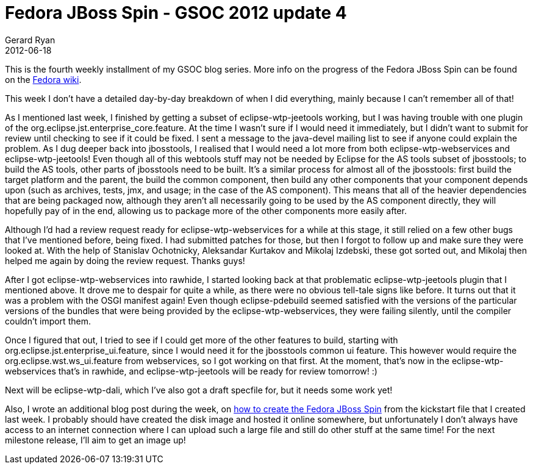 = Fedora JBoss Spin - GSOC 2012 update 4
Gerard Ryan
2012-06-18
:jbake-type: post
:jbake-tags: gsoc
:jbake-status: published
:disqus: true
:imagesdir: /images

This is the fourth weekly installment of my GSOC blog series. More info on the
progress of the Fedora JBoss Spin can be found on the
https://fedoraproject.org/wiki/Fedora-JBoss-Spin[Fedora wiki].

This week I don’t have a detailed day-by-day breakdown of when I did everything,
mainly because I can’t remember all of that!

As I mentioned last week, I finished by getting a subset of eclipse-wtp-jeetools
working, but I was having trouble with one plugin of the
org.eclipse.jst.enterprise_core.feature. At the time I wasn’t sure if I would
need it immediately, but I didn’t want to submit for review until checking to
see if it could be fixed. I sent a message to the java-devel mailing list to see
if anyone could explain the problem. As I dug deeper back into jbosstools, I
realised that I would need a lot more from both eclipse-wtp-webservices and
+eclipse-wtp-jeetools+! Even though all of this webtools stuff may not be needed
by Eclipse for the AS tools subset of jbosstools; to build the AS tools, other
parts of jbosstools need to be built. It’s a similar process for almost all of
the jbosstools: first build the target platform and the parent, the build the
common component, then build any other components that your component depends
upon (such as archives, tests, jmx, and usage; in the case of the AS component).
This means that all of the heavier dependencies that are being packaged now,
although they aren’t all necessarily going to be used by the AS component
directly, they will hopefully pay of in the end, allowing us to package more of
the other components more easily after.

Although I’d had a review request ready for eclipse-wtp-webservices for a while
at this stage, it still relied on a few other bugs that I’ve mentioned before,
being fixed. I had submitted patches for those, but then I forgot to follow up
and make sure they were looked at. With the help of Stanislav Ochotnicky,
Aleksandar Kurtakov and Mikolaj Izdebski, these got sorted out, and Mikolaj then
helped me again by doing the review request. Thanks guys!

After I got eclipse-wtp-webservices into rawhide, I started looking back at that
problematic eclipse-wtp-jeetools plugin that I mentioned above. It drove me to
despair for quite a while, as there were no obvious tell-tale signs like before.
It turns out that it was a problem with the OSGI manifest again! Even though
+eclipse-pdebuild+ seemed satisfied with the versions of the particular versions
of the bundles that were being provided by the eclipse-wtp-webservices, they
were failing silently, until the compiler couldn’t import them.

Once I figured that out, I tried to see if I could get more of the other
features to build, starting with org.eclipse.jst.enterprise_ui.feature, since I
would need it for the jbosstools common ui feature. This however would require
the org.eclipse.wst.ws_ui.feature from webservices, so I got working on that
first. At the moment, that’s now in the +eclipse-wtp-webservices+ that’s in
rawhide, and eclipse-wtp-jeetools will be ready for review tomorrow! :)

Next will be eclipse-wtp-dali, which I’ve also got a draft specfile for, but it
needs some work yet!

Also, I wrote an additional blog post during the week, on http://blog.grdryn.me[
how to create the Fedora JBoss Spin] from the kickstart file that I created last
week. I probably should have created the disk image and hosted it online
somewhere, but unfortunately I don’t always have access to an internet
connection where I can upload such a large file and still do other stuff at the
same time! For the next milestone release, I’ll aim to get an image up!
